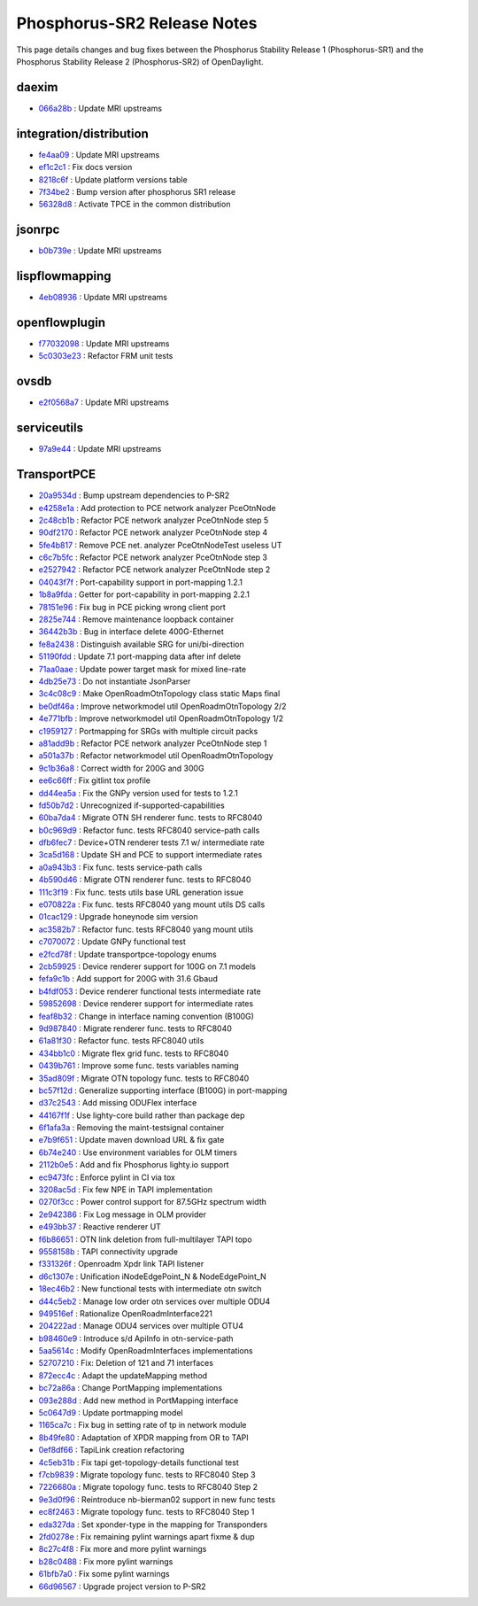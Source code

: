 Phosphorus-SR2 Release Notes
============================

This page details changes and bug fixes between the Phosphorus Stability Release 1 (Phosphorus-SR1)
and the Phosphorus Stability Release 2 (Phosphorus-SR2) of OpenDaylight.


daexim
------
* `066a28b <https://git.opendaylight.org/gerrit/q/066a28b>`_
  : Update MRI upstreams


integration/distribution
------------------------
* `fe4aa09 <https://git.opendaylight.org/gerrit/q/fe4aa09>`_
  : Update MRI upstreams
* `ef1c2c1 <https://git.opendaylight.org/gerrit/q/ef1c2c1>`_
  : Fix docs version
* `8218c6f <https://git.opendaylight.org/gerrit/q/8218c6f>`_
  : Update platform versions table
* `7f34be2 <https://git.opendaylight.org/gerrit/q/7f34be2>`_
  : Bump version after phosphorus SR1 release
* `56328d8 <https://git.opendaylight.org/gerrit/q/56328d8>`_
  : Activate TPCE in the common distribution


jsonrpc
-------
* `b0b739e <https://git.opendaylight.org/gerrit/q/b0b739e>`_
  : Update MRI upstreams


lispflowmapping
---------------
* `4eb08936 <https://git.opendaylight.org/gerrit/q/4eb08936>`_
  : Update MRI upstreams


openflowplugin
--------------
* `f77032098 <https://git.opendaylight.org/gerrit/q/f77032098>`_
  : Update MRI upstreams
* `5c0303e23 <https://git.opendaylight.org/gerrit/q/5c0303e23>`_
  : Refactor FRM unit tests


ovsdb
-----
* `e2f0568a7 <https://git.opendaylight.org/gerrit/q/e2f0568a7>`_
  : Update MRI upstreams


serviceutils
------------
* `97a9e44 <https://git.opendaylight.org/gerrit/q/97a9e44>`_
  : Update MRI upstreams

TransportPCE
------------
* `20a9534d <https://git.opendaylight.org/gerrit/q/20a9534d>`_
  : Bump upstream dependencies to P-SR2
* `e4258e1a <https://git.opendaylight.org/gerrit/q/e4258e1a>`_
  : Add protection to PCE network analyzer PceOtnNode
* `2c48cb1b <https://git.opendaylight.org/gerrit/q/2c48cb1b>`_
  : Refactor PCE network analyzer PceOtnNode step 5
* `90df2170 <https://git.opendaylight.org/gerrit/q/90df2170>`_
  : Refactor PCE network analyzer PceOtnNode step 4
* `5fe4b817 <https://git.opendaylight.org/gerrit/q/5fe4b817>`_
  : Remove PCE net. analyzer PceOtnNodeTest useless UT
* `c6c7b5fc <https://git.opendaylight.org/gerrit/q/c6c7b5fc>`_
  : Refactor PCE network analyzer PceOtnNode step 3
* `e2527942 <https://git.opendaylight.org/gerrit/q/e2527942>`_
  : Refactor PCE network analyzer PceOtnNode step 2
* `04043f7f <https://git.opendaylight.org/gerrit/q/04043f7f>`_
  : Port-capability support in port-mapping 1.2.1
* `1b8a9fda <https://git.opendaylight.org/gerrit/q/1b8a9fda>`_
  : Getter for port-capability in port-mapping 2.2.1
* `78151e96 <https://git.opendaylight.org/gerrit/q/78151e96>`_
  : Fix bug in PCE picking wrong client port
* `2825e744 <https://git.opendaylight.org/gerrit/q/2825e744>`_
  : Remove maintenance loopback container
* `36442b3b <https://git.opendaylight.org/gerrit/q/36442b3b>`_
  : Bug in interface delete 400G-Ethernet
* `fe8a2438 <https://git.opendaylight.org/gerrit/q/fe8a2438>`_
  : Distinguish available SRG for uni/bi-direction
* `51190fdd <https://git.opendaylight.org/gerrit/q/51190fdd>`_
  : Update 7.1 port-mapping data after inf delete
* `71aa0aae <https://git.opendaylight.org/gerrit/q/71aa0aae>`_
  : Update power target mask for mixed line-rate
* `4db25e73 <https://git.opendaylight.org/gerrit/q/4db25e73>`_
  : Do not instantiate JsonParser
* `3c4c08c9 <https://git.opendaylight.org/gerrit/q/3c4c08c9>`_
  : Make OpenRoadmOtnTopology class static Maps final
* `be0df46a <https://git.opendaylight.org/gerrit/q/be0df46a>`_
  : Improve networkmodel util OpenRoadmOtnTopology 2/2
* `4e771bfb <https://git.opendaylight.org/gerrit/q/4e771bfb>`_
  : Improve networkmodel util OpenRoadmOtnTopology 1/2
* `c1959127 <https://git.opendaylight.org/gerrit/q/c1959127>`_
  : Portmapping for SRGs with multiple circuit packs
* `a81add9b <https://git.opendaylight.org/gerrit/q/a81add9b>`_
  : Refactor PCE network analyzer PceOtnNode step 1
* `a501a37b <https://git.opendaylight.org/gerrit/q/a501a37b>`_
  : Refactor networkmodel util OpenRoadmOtnTopology
* `9c1b36a8 <https://git.opendaylight.org/gerrit/q/9c1b36a8>`_
  : Correct width for 200G and 300G
* `ee6c66ff <https://git.opendaylight.org/gerrit/q/ee6c66ff>`_
  : Fix gitlint tox profile
* `dd44ea5a <https://git.opendaylight.org/gerrit/q/dd44ea5a>`_
  : Fix the GNPy version used for tests to 1.2.1
* `fd50b7d2 <https://git.opendaylight.org/gerrit/q/fd50b7d2>`_
  : Unrecognized if-supported-capabilities
* `60ba7da4 <https://git.opendaylight.org/gerrit/q/60ba7da4>`_
  : Migrate OTN SH renderer func. tests to RFC8040
* `b0c969d9 <https://git.opendaylight.org/gerrit/q/b0c969d9>`_
  : Refactor func. tests RFC8040 service-path calls
* `dfb6fec7 <https://git.opendaylight.org/gerrit/q/dfb6fec7>`_
  : Device+OTN renderer tests 7.1 w/ intermediate rate
* `3ca5d168 <https://git.opendaylight.org/gerrit/q/3ca5d168>`_
  : Update SH and PCE to support intermediate rates
* `a0a943b3 <https://git.opendaylight.org/gerrit/q/a0a943b3>`_
  : Fix func. tests service-path calls
* `4b590d46 <https://git.opendaylight.org/gerrit/q/4b590d46>`_
  : Migrate OTN renderer func. tests to RFC8040
* `111c3f19 <https://git.opendaylight.org/gerrit/q/111c3f19>`_
  : Fix func. tests utils base URL generation issue
* `e070822a <https://git.opendaylight.org/gerrit/q/e070822a>`_
  : Fix func. tests RFC8040 yang mount utils DS calls
* `01cac129 <https://git.opendaylight.org/gerrit/q/01cac129>`_
  : Upgrade honeynode sim version
* `ac3582b7 <https://git.opendaylight.org/gerrit/q/ac3582b7>`_
  : Refactor func. tests RFC8040 yang mount utils
* `c7070072 <https://git.opendaylight.org/gerrit/q/c7070072>`_
  : Update GNPy functional test
* `e2fcd78f <https://git.opendaylight.org/gerrit/q/e2fcd78f>`_
  : Update transportpce-topology enums
* `2cb59925 <https://git.opendaylight.org/gerrit/q/2cb59925>`_
  : Device renderer support for 100G on 7.1 models
* `fefa9c1b <https://git.opendaylight.org/gerrit/q/fefa9c1b>`_
  : Add support for 200G with 31.6 Gbaud
* `b4fdf053 <https://git.opendaylight.org/gerrit/q/b4fdf053>`_
  : Device renderer functional tests intermediate rate
* `59852698 <https://git.opendaylight.org/gerrit/q/59852698>`_
  : Device renderer support for intermediate rates
* `feaf8b32 <https://git.opendaylight.org/gerrit/q/feaf8b32>`_
  : Change in interface naming convention (B100G)
* `9d987840 <https://git.opendaylight.org/gerrit/q/9d987840>`_
  : Migrate renderer func. tests to RFC8040
* `61a81f30 <https://git.opendaylight.org/gerrit/q/61a81f30>`_
  : Refactor func. tests RFC8040 utils
* `434bb1c0 <https://git.opendaylight.org/gerrit/q/434bb1c0>`_
  : Migrate flex grid func. tests to RFC8040
* `0439b761 <https://git.opendaylight.org/gerrit/q/0439b761>`_
  : Improve some func. tests variables naming
* `35ad809f <https://git.opendaylight.org/gerrit/q/35ad809f>`_
  : Migrate OTN topology func. tests to RFC8040
* `bc57f12d <https://git.opendaylight.org/gerrit/q/bc57f12d>`_
  : Generalize supporting interface (B100G) in port-mapping
* `d37c2543 <https://git.opendaylight.org/gerrit/q/d37c2543>`_
  : Add missing ODUFlex interface
* `44167f1f <https://git.opendaylight.org/gerrit/q/44167f1f>`_
  : Use lighty-core build rather than package dep
* `6f1afa3a <https://git.opendaylight.org/gerrit/q/6f1afa3a>`_
  : Removing the maint-testsignal container
* `e7b9f651 <https://git.opendaylight.org/gerrit/q/e7b9f651>`_
  : Update maven download URL & fix gate
* `6b74e240 <https://git.opendaylight.org/gerrit/q/6b74e240>`_
  : Use environment variables for OLM timers
* `2112b0e5 <https://git.opendaylight.org/gerrit/q/2112b0e5>`_
  : Add and fix Phosphorus lighty.io support
* `ec9473fc <https://git.opendaylight.org/gerrit/q/ec9473fc>`_
  : Enforce pylint in CI via tox
* `3208ac5d <https://git.opendaylight.org/gerrit/q/3208ac5d>`_
  : Fix few NPE in TAPI implementation
* `0270f3cc <https://git.opendaylight.org/gerrit/q/0270f3cc>`_
  : Power control support for 87.5GHz spectrum width
* `2e942386 <https://git.opendaylight.org/gerrit/q/2e942386>`_
  : Fix Log message in OLM provider
* `e493bb37 <https://git.opendaylight.org/gerrit/q/e493bb37>`_
  : Reactive renderer UT
* `f6b86651 <https://git.opendaylight.org/gerrit/q/f6b86651>`_
  : OTN link deletion from full-multilayer TAPI topo
* `9558158b <https://git.opendaylight.org/gerrit/q/9558158b>`_
  : TAPI connectivity upgrade
* `f331326f <https://git.opendaylight.org/gerrit/q/f331326f>`_
  : Openroadm Xpdr link TAPI listener
* `d6c1307e <https://git.opendaylight.org/gerrit/q/d6c1307e>`_
  : Unification iNodeEdgePoint_N & NodeEdgePoint_N
* `18ec46b2 <https://git.opendaylight.org/gerrit/q/18ec46b2>`_
  : New functional tests with intermediate otn switch
* `d44c5eb2 <https://git.opendaylight.org/gerrit/q/d44c5eb2>`_
  : Manage low order otn services over multiple ODU4
* `949516ef <https://git.opendaylight.org/gerrit/q/949516ef>`_
  : Rationalize OpenRoadmInterface221
* `204222ad <https://git.opendaylight.org/gerrit/q/204222ad>`_
  : Manage ODU4 services over multiple OTU4
* `b98460e9 <https://git.opendaylight.org/gerrit/q/b98460e9>`_
  : Introduce s/d ApiInfo in otn-service-path
* `5aa5614c <https://git.opendaylight.org/gerrit/q/5aa5614c>`_
  : Modify OpenRoadmInterfaces implementations
* `52707210 <https://git.opendaylight.org/gerrit/q/52707210>`_
  : Fix: Deletion of 121 and 71  interfaces
* `872ecc4c <https://git.opendaylight.org/gerrit/q/872ecc4c>`_
  : Adapt the updateMapping method
* `bc72a86a <https://git.opendaylight.org/gerrit/q/bc72a86a>`_
  : Change PortMapping implementations
* `093e288d <https://git.opendaylight.org/gerrit/q/093e288d>`_
  : Add new method in PortMapping interface
* `5c0647d9 <https://git.opendaylight.org/gerrit/q/5c0647d9>`_
  : Update portmapping model
* `1165ca7c <https://git.opendaylight.org/gerrit/q/1165ca7c>`_
  : Fix bug in setting rate of tp in network module
* `8b49fe80 <https://git.opendaylight.org/gerrit/q/8b49fe80>`_
  : Adaptation of XPDR mapping from OR to TAPI
* `0ef8df66 <https://git.opendaylight.org/gerrit/q/0ef8df66>`_
  : TapiLink creation refactoring
* `4c5eb31b <https://git.opendaylight.org/gerrit/q/4c5eb31b>`_
  : Fix tapi get-topology-details functional test
* `f7cb9839 <https://git.opendaylight.org/gerrit/q/f7cb9839>`_
  : Migrate topology func. tests to RFC8040 Step 3
* `7226680a <https://git.opendaylight.org/gerrit/q/7226680a>`_
  : Migrate topology func. tests to RFC8040 Step 2
* `9e3d0f96 <https://git.opendaylight.org/gerrit/q/9e3d0f96>`_
  : Reintroduce nb-bierman02 support in new func tests
* `ec8f2463 <https://git.opendaylight.org/gerrit/q/ec8f2463>`_
  : Migrate topology func. tests to RFC8040 Step 1
* `eda327da <https://git.opendaylight.org/gerrit/q/eda327da>`_
  : Set xponder-type in the mapping for Transponders
* `2fd0278e <https://git.opendaylight.org/gerrit/q/2fd0278e>`_
  : Fix remaining pylint warnings apart fixme & dup
* `8c27c4f8 <https://git.opendaylight.org/gerrit/q/8c27c4f8>`_
  : Fix more and more pylint warnings
* `b28c0488 <https://git.opendaylight.org/gerrit/q/b28c0488>`_
  : Fix more pylint warnings
* `61bfb7a0 <https://git.opendaylight.org/gerrit/q/61bfb7a0>`_
  : Fix some pylint warnings
* `66d96567 <https://git.opendaylight.org/gerrit/q/66d96567>`_
  : Upgrade project version to P-SR2

